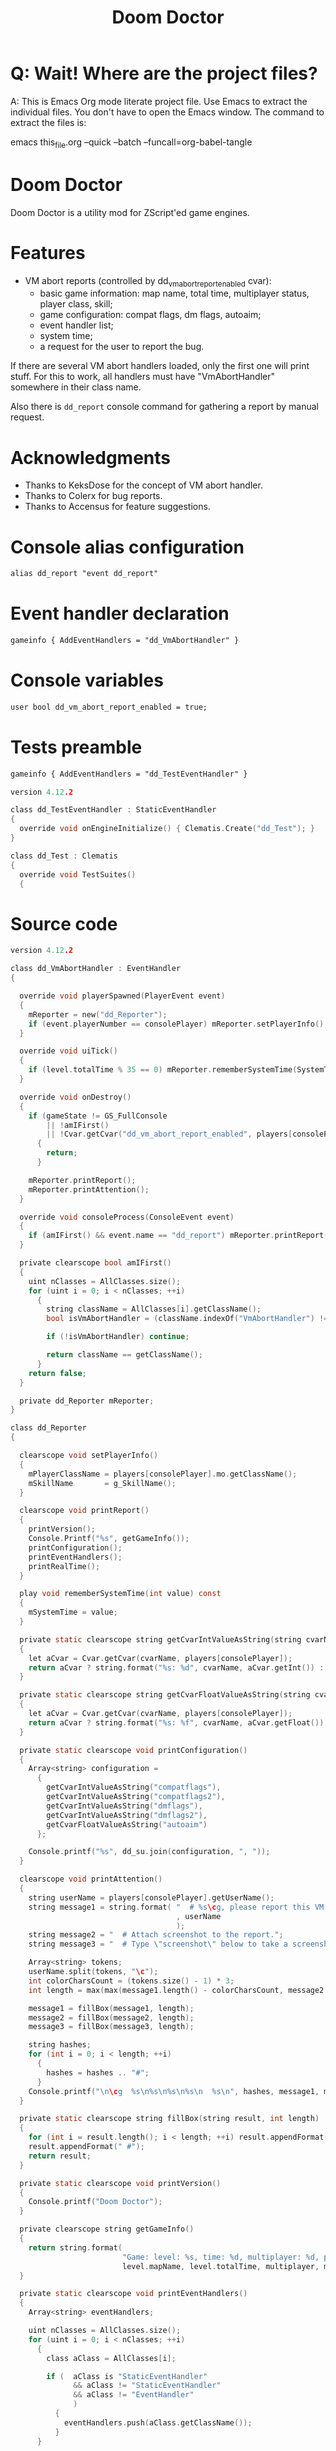 # SPDX-FileCopyrightText: © 2021 Alexander Kromm <mmaulwurff@gmail.com>
# SPDX-License-Identifier: CC0-1.0
:properties:
:header-args: :comments no :mkdirp yes :noweb yes :results none
:end:
#+title: Doom Doctor

* Q: Wait! Where are the project files?
A: This is Emacs Org mode literate project file. Use Emacs to extract the individual
files. You don't have to open the Emacs window. The command to extract the files is:

emacs this_file.org --quick --batch --funcall=org-babel-tangle

* Doom Doctor
Doom Doctor is a utility mod for ZScript'ed game engines.

* Features
- VM abort reports (controlled by dd_vm_abort_report_enabled cvar):
  - basic game information: map name, total time, multiplayer status, player
    class, skill;
  - game configuration: compat flags, dm flags, autoaim;
  - event handler list;
  - system time;
  - a request for the user to report the bug.

If there are several VM abort handlers loaded, only the first one will print
stuff. For this to work, all handlers must have "VmAbortHandler" somewhere in
their class name.

Also there is ~dd_report~ console command for gathering a report by manual request.

* Acknowledgments
- Thanks to KeksDose for the concept of VM abort handler.
- Thanks to Colerx for bug reports.
- Thanks to Accensus for feature suggestions.

* Launch :noexport:
src_elisp{(set 'scripts-path "build/TestRunner/dt-scripts.el")}
src_elisp{(load-file scripts-path) (run-tests "")}
src_elisp{(load-file scripts-path) (run-tests "wait 1; quit")}

* Licenses :noexport:
#+name: CC
#+begin_src :exports none
SPDX-FileTextCopyright: © 2021 Alexander Kromm <mmaulwurff@gmail.com>
SPDX-License-Identifier: CC0-1.0
#+end_src

#+name: GPL
#+begin_src :exports none
SPDX-FileTextCopyright: © 2021 Alexander Kromm <mmaulwurff@gmail.com>
SPDX-License-Identifier: GPL-3.0-only
#+end_src

#+begin_src c :tangle build/DoomDoctor/zscript.txt
// <<GPL>>
#+end_src
#+begin_src c :tangle build/DoomDoctor/keyconf.txt
// <<CC>>
#+end_src
#+begin_src c :tangle build/DoomDoctor/mapinfo.txt
// <<CC>>
#+end_src
#+begin_src c :tangle build/DoomDoctor/cvarinfo.txt
// <<CC>>
#+end_src
#+begin_src c :tangle build/DoomDoctorTest/mapinfo.txt
// <<CC>>
#+end_src
#+begin_src c :tangle build/DoomDoctorTest/zscript.txt
// <<GPL>>
#+end_src

* Console alias configuration
#+begin_src txt :tangle build/DoomDoctor/keyconf.txt
alias dd_report "event dd_report"
#+end_src

* Event handler declaration
#+begin_src txt :tangle build/DoomDoctor/mapinfo.txt
gameinfo { AddEventHandlers = "dd_VmAbortHandler" }
#+end_src

* Console variables
#+begin_src txt :tangle build/DoomDoctor/cvarinfo.txt
user bool dd_vm_abort_report_enabled = true;
#+end_src

* Tests preamble

#+begin_src txt :tangle build/DoomDoctorTest/mapinfo.txt
gameinfo { AddEventHandlers = "dd_TestEventHandler" }
#+end_src

# SPDX-SnippetBegin
# SPDX-License-Identifier: GPL-3.0-only
# SPDX-SnippetCopyrightText: © 2024 Alexander Kromm <mmaulwurff@gmail.com>
#+begin_src c :tangle build/DoomDoctorTest/zscript.txt
version 4.12.2

class dd_TestEventHandler : StaticEventHandler
{
  override void onEngineInitialize() { Clematis.Create("dd_Test"); }
}

class dd_Test : Clematis
{
  override void TestSuites()
  {
#+end_src
# SPDX-SnippetEnd

* Source code
# SPDX-SnippetBegin
# SPDX-License-Identifier: GPL-3.0-only
# SPDX-SnippetCopyrightText: © 2024 Alexander Kromm <mmaulwurff@gmail.com>
#+begin_src c :tangle build/DoomDoctor/zscript.txt
version 4.12.2

class dd_VmAbortHandler : EventHandler
{

  override void playerSpawned(PlayerEvent event)
  {
    mReporter = new("dd_Reporter");
    if (event.playerNumber == consolePlayer) mReporter.setPlayerInfo();
  }

  override void uiTick()
  {
    if (level.totalTime % 35 == 0) mReporter.rememberSystemTime(SystemTime.now());
  }

  override void onDestroy()
  {
    if (gameState != GS_FullConsole
        || !amIFirst()
        || !Cvar.getCvar("dd_vm_abort_report_enabled", players[consolePlayer]).getBool())
      {
        return;
      }

    mReporter.printReport();
    mReporter.printAttention();
  }

  override void consoleProcess(ConsoleEvent event)
  {
    if (amIFirst() && event.name == "dd_report") mReporter.printReport();
  }

  private clearscope bool amIFirst()
  {
    uint nClasses = AllClasses.size();
    for (uint i = 0; i < nClasses; ++i)
      {
        string className = AllClasses[i].getClassName();
        bool isVmAbortHandler = (className.indexOf("VmAbortHandler") != -1);

        if (!isVmAbortHandler) continue;

        return className == getClassName();
      }
    return false;
  }

  private dd_Reporter mReporter;
}

class dd_Reporter
{

  clearscope void setPlayerInfo()
  {
    mPlayerClassName = players[consolePlayer].mo.getClassName();
    mSkillName       = g_SkillName();
  }

  clearscope void printReport()
  {
    printVersion();
    Console.Printf("%s", getGameInfo());
    printConfiguration();
    printEventHandlers();
    printRealTime();
  }

  play void rememberSystemTime(int value) const
  {
    mSystemTime = value;
  }

  private static clearscope string getCvarIntValueAsString(string cvarName)
  {
    let aCvar = Cvar.getCvar(cvarName, players[consolePlayer]);
    return aCvar ? string.format("%s: %d", cvarName, aCvar.getInt()) : "";
  }

  private static clearscope string getCvarFloatValueAsString(string cvarName)
  {
    let aCvar = Cvar.getCvar(cvarName, players[consolePlayer]);
    return aCvar ? string.format("%s: %f", cvarName, aCvar.getFloat()) : "";
  }

  private static clearscope void printConfiguration()
  {
    Array<string> configuration =
      {
        getCvarIntValueAsString("compatflags"),
        getCvarIntValueAsString("compatflags2"),
        getCvarIntValueAsString("dmflags"),
        getCvarIntValueAsString("dmflags2"),
        getCvarFloatValueAsString("autoaim")
      };

    Console.printf("%s", dd_su.join(configuration, ", "));
  }

  clearscope void printAttention()
  {
    string userName = players[consolePlayer].getUserName();
    string message1 = string.format( "  # %s\cg, please report this VM abort to mod author."
                                     , userName
                                     );
    string message2 = "  # Attach screenshot to the report.";
    string message3 = "  # Type \"screenshot\" below to take a screenshot.";

    Array<string> tokens;
    userName.split(tokens, "\c");
    int colorCharsCount = (tokens.size() - 1) * 3;
    int length = max(max(message1.length() - colorCharsCount, message2.length()), message3.length());

    message1 = fillBox(message1, length);
    message2 = fillBox(message2, length);
    message3 = fillBox(message3, length);

    string hashes;
    for (int i = 0; i < length; ++i)
      {
        hashes = hashes .. "#";
      }
    Console.printf("\n\cg  %s\n%s\n%s\n%s\n  %s\n", hashes, message1, message2, message3, hashes);
  }

  private static clearscope string fillBox(string result, int length)
  {
    for (int i = result.length(); i < length; ++i) result.appendFormat(" ");
    result.appendFormat(" #");
    return result;
  }

  private static clearscope void printVersion()
  {
    Console.printf("Doom Doctor");
  }

  private clearscope string getGameInfo()
  {
    return string.format(
                         "Game: level: %s, time: %d, multiplayer: %d, player class: %s, skill: %s.",
                         level.mapName, level.totalTime, multiplayer, mPlayerClassName, mSkillName);
  }

  private static clearscope void printEventHandlers()
  {
    Array<string> eventHandlers;

    uint nClasses = AllClasses.size();
    for (uint i = 0; i < nClasses; ++i)
      {
        class aClass = AllClasses[i];

        if (  aClass is "StaticEventHandler"
              && aClass != "StaticEventHandler"
              && aClass != "EventHandler"
              )
          {
            eventHandlers.push(aClass.getClassName());
          }
      }

    Console.printf("Event handlers: %s", dd_su.join(eventHandlers, ", "));
  }

  private clearscope void printRealTime()
  {
    Console.printf("System time: %s", SystemTime.format("%F %T %Z", mSystemTime));
  }

  private string mPlayerClassName;
  private string mSkillName;
  private int mSystemTime;
}

<<modules()>>
#+end_src
# SPDX-SnippetEnd

* Modules
#+name: modules
#+begin_src emacs-lisp
(load-file "build/TestRunner/dt-scripts.el")

(tangle-module "dd_" "StringUtils")
#+end_src

* Tests end

#+begin_src c :tangle build/DoomDoctorTest/zscript.txt
}}
#+end_src

* TODO
- test manually for regressions
- fix colored user names
- update logo
- update licenses
- incorporate Mod Compatibility Checklist

